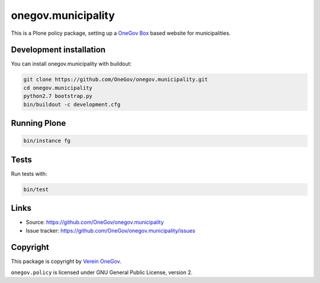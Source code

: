 onegov.municipality
===================

This is a Plone policy package, setting up a `OneGov Box`_ based
website for municipalities.


Development installation
------------------------

You can install onegov.municipality with buildout:

.. code:: bash

  git clone https://github.com/OneGov/onegov.municipality.git
  cd onegov.municipality
  python2.7 bootstrap.py
  bin/buildout -c development.cfg


Running Plone
-------------

.. code:: bash

  bin/instance fg


Tests
-----------------

.. image:: https://secure.travis-ci.org/OneGov/onegov.municipality.png
   :target: http://travis-ci.org/OneGov/onegov.municipality

Run tests with:

.. code:: bash

    bin/test


Links
-----

- Source: https://github.com/OneGov/onegov.municipality
- Issue tracker: https://github.com/OneGov/onegov.municipality/issues


Copyright
---------

This package is copyright by `Verein OneGov <http://www.onegov.ch/>`_.

``onegov.policy`` is licensed under GNU General Public License, version 2.


.. _OneGov Box: http://www.onegov.ch/

